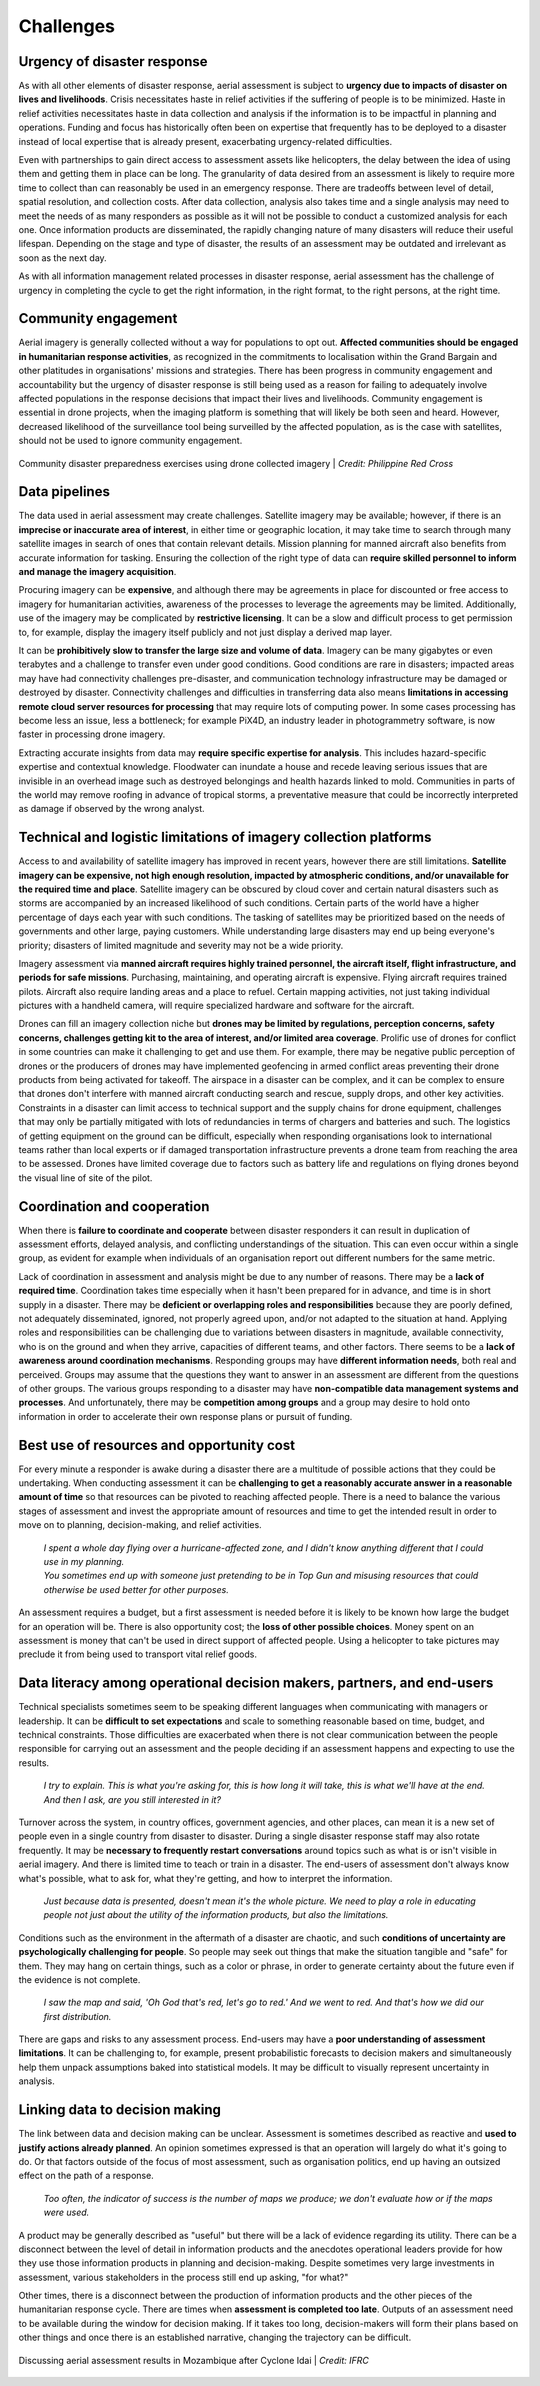 ##########
Challenges
##########

****************************
Urgency of disaster response
****************************

As with all other elements of disaster response, aerial assessment is subject to **urgency due to impacts of disaster on lives and livelihoods**. Crisis necessitates haste in relief activities if the suffering of people is to be minimized. Haste in relief activities necessitates haste in data collection and analysis if the information is to be impactful in planning and operations. Funding and focus has historically often been on expertise that frequently has to be deployed to a disaster instead of local expertise that is already present, exacerbating urgency-related difficulties.

Even with partnerships to gain direct access to assessment assets like helicopters, the delay between the idea of using them and getting them in place can be long. The granularity of data desired from an assessment is likely to require more time to collect than can reasonably be used in an emergency response. There are tradeoffs between level of detail, spatial resolution, and collection costs. After data collection, analysis also takes time and a single analysis may need to meet the needs of as many responders as possible as it will not be possible to conduct a customized analysis for each one. Once information products are disseminated, the rapidly changing nature of many disasters will reduce their useful lifespan. Depending on the stage and type of disaster, the results of an assessment may be outdated and irrelevant as soon as the next day.

As with all information management related processes in disaster response, aerial assessment has the challenge of urgency in completing the cycle to get the right information, in the right format, to the right persons, at the right time.

********************
Community engagement
********************

Aerial imagery is generally collected without a way for populations to opt out. **Affected communities should be engaged in humanitarian response activities**, as recognized in the commitments to localisation within the Grand Bargain and other platitudes in organisations' missions and strategies. There has been progress in community engagement and accountability but the urgency of disaster response is still being used as a reason for failing to adequately involve affected populations in the response decisions that impact their lives and livelihoods. Community engagement is essential in drone projects, when the imaging platform is something that will likely be both seen and heard. However, decreased likelihood of the surveillance tool being surveilled by the affected population, as is the case with satellites, should not be used to ignore community engagement.

.. figure:: /images/prc.jpg
  :alt: Community disaster preparedness exercises being conducted by the Philippine Red Cross with drone imagery
  :align: center
  
  Community disaster preparedness exercises using drone collected imagery | *Credit: Philippine Red Cross*  

**************
Data pipelines
**************

The data used in aerial assessment may create challenges. Satellite imagery may be available; however, if there is an **imprecise or inaccurate area of interest**, in either time or geographic location, it may take time to search through many satellite images in search of ones that contain relevant details. Mission planning for manned aircraft also benefits from accurate information for tasking. Ensuring the collection of the right type of data can **require skilled personnel to inform and manage the imagery acquisition**.

Procuring imagery can be **expensive**, and although there may be agreements in place for discounted or free access to imagery for humanitarian activities, awareness of the processes to leverage the agreements may be limited. Additionally, use of the imagery may be complicated by **restrictive licensing**. It can be a slow and difficult process to get permission to, for example, display the imagery itself publicly and not just display a derived map layer. 

It can be **prohibitively slow to transfer the large size and volume of data**. Imagery can be many gigabytes or even terabytes and a challenge to transfer even under good conditions. Good conditions are rare in disasters; impacted areas may have had connectivity challenges pre-disaster, and communication technology infrastructure may be damaged or destroyed by disaster. Connectivity challenges and difficulties in transferring data also means **limitations in accessing remote cloud server resources for processing** that may require lots of computing power. In some cases processing has become less an issue, less a bottleneck; for example PiX4D, an industry leader in photogrammetry software, is now faster in processing drone imagery.

Extracting accurate insights from data may **require specific expertise for analysis**. This includes hazard-specific expertise and contextual knowledge. Floodwater can inundate a house and recede leaving serious issues that are invisible in an overhead image such as destroyed belongings and health hazards linked to mold. Communities in parts of the world may remove roofing in advance of tropical storms, a preventative measure that could be incorrectly interpreted as damage if observed by the wrong analyst.

******************************************************************
Technical and logistic limitations of imagery collection platforms
******************************************************************

Access to and availability of satellite imagery has improved in recent years, however there are still limitations. **Satellite imagery can be expensive, not high enough resolution, impacted by atmospheric conditions, and/or unavailable for the required time and place**. Satellite imagery can be obscured by cloud cover and certain natural disasters such as storms are accompanied by an increased likelihood of such conditions. Certain parts of the world have a higher percentage of days each year with such conditions. The tasking of satellites may be prioritized based on the needs of governments and other large, paying customers. While understanding large disasters may end up being everyone's priority; disasters of limited magnitude and severity may not be a wide priority.

Imagery assessment via **manned aircraft requires highly trained personnel, the aircraft itself, flight infrastructure, and periods for safe missions**. Purchasing, maintaining, and operating aircraft is expensive. Flying aircraft requires trained pilots. Aircraft also require landing areas and a place to refuel. Certain mapping activities, not just taking individual pictures with a handheld camera, will require specialized hardware and software for the aircraft.

Drones can fill an imagery collection niche but **drones may be limited by regulations, perception concerns, safety concerns, challenges getting kit to the area of interest, and/or limited area coverage**. Prolific use of drones for conflict in some countries can make it challenging to get and use them. For example, there may be negative public perception of drones or the producers of drones may have implemented geofencing in armed conflict areas preventing their drone products from being activated for takeoff. The airspace in a disaster can be complex, and it can be complex to ensure that drones don't interfere with manned aircraft conducting search and rescue, supply drops, and other key activities. Constraints in a disaster can limit access to technical support and the supply chains for drone equipment, challenges that may only be partially mitigated with lots of redundancies in terms of chargers and batteries and such. The logistics of getting equipment on the ground can be difficult, especially when responding organisations look to international teams rather than local experts or if damaged transportation infrastructure prevents a drone team from reaching the area to be assessed. Drones have limited coverage due to factors such as battery life and regulations on flying drones beyond the visual line of site of the pilot.

****************************
Coordination and cooperation
****************************

When there is **failure to coordinate and cooperate** between disaster responders it can result in duplication of assessment efforts, delayed analysis, and conflicting understandings of the situation. This can even occur within a single group, as evident for example when individuals of an organisation report out different numbers for the same metric.

Lack of coordination in assessment and analysis might be due to any number of reasons. There may be a **lack of required time**. Coordination takes time especially when it hasn't been prepared for in advance, and time is in short supply in a disaster. There may be **deficient or overlapping roles and responsibilities** because they are poorly defined, not adequately disseminated, ignored, not properly agreed upon, and/or not adapted to the situation at hand. Applying roles and responsibilities can be challenging due to variations between disasters in magnitude, available connectivity, who is on the ground and when they arrive, capacities of different teams, and other factors. There seems to be a **lack of awareness around coordination mechanisms**. Responding groups may have **different information needs**, both real and perceived. Groups may assume that the questions they want to answer in an assessment are different from the questions of other groups. The various groups responding to a disaster may have **non-compatible data management systems and processes**. And unfortunately, there may be **competition among groups** and a group may desire to hold onto information in order to accelerate their own response plans or pursuit of funding. 

******************************************
Best use of resources and opportunity cost
******************************************

For every minute a responder is awake during a disaster there are a multitude of possible actions that they could be undertaking. When conducting assessment it can be **challenging to get a reasonably accurate answer in a reasonable amount of time** so that resources can be pivoted to reaching affected people. There is a need to balance the various stages of assessment and invest the appropriate amount of resources and time to get the intended result in order to move on to planning, decision-making, and relief activities. 

    | *I spent a whole day flying over a hurricane-affected zone, and I didn't know anything different that I could use in my planning.*

    | *You sometimes end up with someone just pretending to be in Top Gun and misusing resources that could otherwise be used better for other purposes.*

An assessment requires a budget, but a first assessment is needed before it is likely to be known how large the budget for an operation will be. There is also opportunity cost; the **loss of other possible choices**. Money spent on an assessment is money that can't be used in direct support of affected people. Using a helicopter to take pictures may preclude it from being used to transport vital relief goods. 

************************************************************************
Data literacy among operational decision makers, partners, and end-users
************************************************************************

Technical specialists sometimes seem to be speaking different languages when communicating with managers or leadership. It can be **difficult to set expectations** and scale to something reasonable based on time, budget, and technical constraints. Those difficulties are exacerbated when there is not clear communication between the people responsible for carrying out an assessment and the people deciding if an assessment happens and expecting to use the results.

    | *I try to explain. This is what you're asking for, this is how long it will take, this is what we'll have at the end. And then I ask, are you still interested in it?*

Turnover across the system, in country offices, government agencies, and other places, can mean it is a new set of people even in a single country from disaster to disaster. During a single disaster response staff may also rotate frequently. It may be **necessary to frequently restart conversations** around topics such as what is or isn't visible in aerial imagery. And there is limited time to teach or train in a disaster. The end-users of assessment don't always know what's possible, what to ask for, what they're getting, and how to interpret the information. 

    | *Just because data is presented, doesn't mean it's the whole picture. We need to play a role in educating people not just about the utility of the information products, but also the limitations.*

Conditions such as the environment in the aftermath of a disaster are chaotic, and such **conditions of uncertainty are psychologically challenging for people**. So people may seek out things that make the situation tangible and "safe" for them. They may hang on certain things, such as a color or phrase, in order to generate certainty about the future even if the evidence is not complete. 

    | *I saw the map and said, 'Oh God that's red, let's go to red.' And we went to red. And that's how we did our first distribution.*

There are gaps and risks to any assessment process. End-users may have a **poor understanding of assessment limitations**. It can be challenging to, for example, present probabilistic forecasts to decision makers and simultaneously help them unpack assumptions baked into statistical models. It may be difficult to visually represent uncertainty in analysis.

*******************************
Linking data to decision making
*******************************

The link between data and decision making can be unclear. Assessment is sometimes described as reactive and **used to justify actions already planned**. An opinion sometimes expressed is that an operation will largely do what it's going to do. Or that factors outside of the focus of most assessment, such as organisation politics, end up having an outsized effect on the path of a response.

    | *Too often, the indicator of success is the number of maps we produce; we don't evaluate how or if the maps were used.*

A product may be generally described as "useful" but there will be a lack of evidence regarding its utility. There can be a disconnect between the level of detail in information products and the anecdotes operational leaders provide for how they use those information products in planning and decision-making. Despite sometimes very large investments in assessment, various stakeholders in the process still end up asking, "for what?"

Other times, there is a disconnect between the production of information products and the other pieces of the humanitarian response cycle. There are times when **assessment is completed too late**. Outputs of an assessment need to be available during the window for decision making. If it takes too long, decision-makers will form their plans based on other things and once there is an established narrative, changing the trajectory can be difficult.

.. figure:: /images/decisions.jpeg
  :alt: Discussing aerial assessment results in Mozambique after Cyclone Idai
  :align: center
  
  Discussing aerial assessment results in Mozambique after Cyclone Idai | *Credit: IFRC*  
